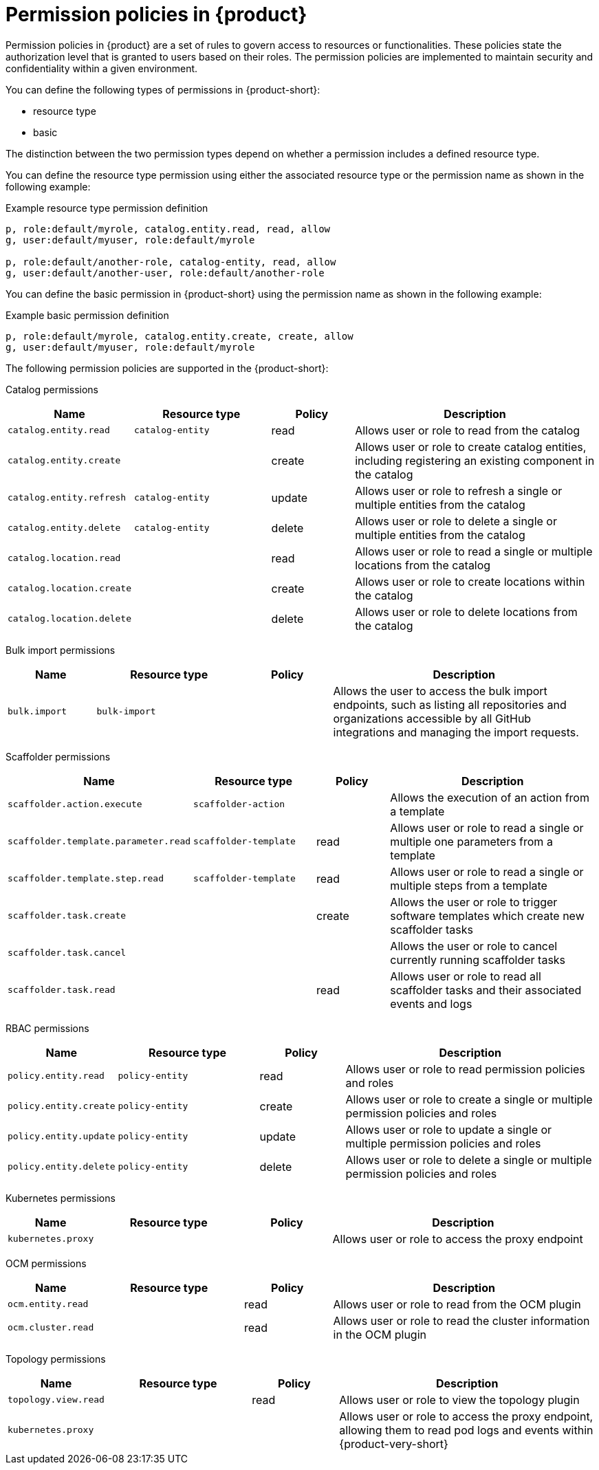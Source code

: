 [id='ref-rbac-permission-policies_{context}']
= Permission policies in {product}

Permission policies in {product} are a set of rules to govern access to resources or functionalities. These policies state the authorization level that is granted to users based on their roles. The permission policies are implemented to maintain security and confidentiality within a given environment.

You can define the following types of permissions in {product-short}:

* resource type
* basic

The distinction between the two permission types depend on whether a permission includes a defined resource type.

You can define the resource type permission using either the associated resource type or the permission name as shown in the following example:

.Example resource type permission definition
[source,csv]
----
p, role:default/myrole, catalog.entity.read, read, allow
g, user:default/myuser, role:default/myrole

p, role:default/another-role, catalog-entity, read, allow
g, user:default/another-user, role:default/another-role
----

You can define the basic permission in {product-short} using the permission name as shown in the following example:

.Example basic permission definition
[source,csv]
----
p, role:default/myrole, catalog.entity.create, create, allow
g, user:default/myuser, role:default/myrole
----

The following permission policies are supported in the {product-short}:

Catalog permissions::

[cols="15%,25%,15%,45%", frame="all", options="header"]
|===
|Name
|Resource type
|Policy
|Description

|`catalog.entity.read`
|`catalog-entity`
|read
|Allows user or role to read from the catalog

|`catalog.entity.create`
|
|create
|Allows user or role to create catalog entities, including registering an existing component in the catalog

|`catalog.entity.refresh`
|`catalog-entity`
|update
|Allows user or role to refresh a single or multiple entities from the catalog

|`catalog.entity.delete`
|`catalog-entity`
|delete
|Allows user or role to delete a single or multiple entities from the catalog

|`catalog.location.read`
|
|read
|Allows user or role to read a single or multiple locations from the catalog

|`catalog.location.create`
|
|create
|Allows user or role to create locations within the catalog

|`catalog.location.delete`
|
|delete
|Allows user or role to delete locations from the catalog
|===

Bulk import permissions::

[cols="15%,25%,15%,45%", frame="all", options="header"]
|===
|Name
|Resource type
|Policy
|Description

|`bulk.import`
|`bulk-import`
|
|Allows the user to access the bulk import endpoints, such as listing all repositories and organizations accessible by all GitHub integrations and managing the import requests.

|===

Scaffolder permissions::

[cols="15%,25%,15%,45%", frame="all", options="header"]
|===
|Name
|Resource type
|Policy
|Description

|`scaffolder.action.execute`
|`scaffolder-action`
|
|Allows the execution of an action from a template

|`scaffolder.template.parameter.read`
|`scaffolder-template`
|read
|Allows user or role to read a single or multiple one parameters from a template

|`scaffolder.template.step.read`
|`scaffolder-template`
|read
|Allows user or role to read a single or multiple steps from a template

|`scaffolder.task.create`
|
|create
|Allows the user or role to trigger software templates which create new scaffolder tasks

|`scaffolder.task.cancel`
|
|
|Allows the user or role to cancel currently running scaffolder tasks

|`scaffolder.task.read`
|
|read
|Allows user or role to read all scaffolder tasks and their associated events and logs
|===

RBAC permissions::

[cols="15%,25%,15%,45%", frame="all", options="header"]
|===
|Name
|Resource type
|Policy
|Description

|`policy.entity.read`
|`policy-entity`
|read
|Allows user or role to read permission policies and roles

|`policy.entity.create`
|`policy-entity`
|create
|Allows user or role to create a single or multiple permission policies and roles

|`policy.entity.update`
|`policy-entity`
|update
|Allows user or role to update a single or multiple permission policies and roles

|`policy.entity.delete`
|`policy-entity`
|delete
|Allows user or role to delete a single or multiple permission policies and roles
|===

Kubernetes permissions::

[cols="15%,25%,15%,45%", frame="all", options="header"]
|===
|Name
|Resource type
|Policy
|Description

|`kubernetes.proxy`
|
|
|Allows user or role to access the proxy endpoint
|===

OCM permissions::

[cols="15%,25%,15%,45%", frame="all", options="header"]
|===
|Name
|Resource type
|Policy
|Description

|`ocm.entity.read`
|
|read
|Allows user or role to read from the OCM plugin

|`ocm.cluster.read`
|
|read
|Allows user or role to read the cluster information in the OCM plugin
|===

Topology permissions::

[cols="15%,25%,15%,45%", frame="all", options="header"]
|===
|Name
|Resource type
|Policy
|Description

|`topology.view.read`
|
|read
|Allows user or role to view the topology plugin

|`kubernetes.proxy`
|
|
|Allows user or role to access the proxy endpoint, allowing them to read pod logs and events within {product-very-short}
|===
